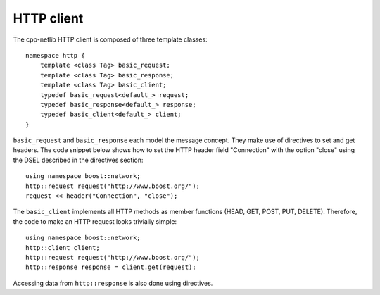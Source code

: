 
HTTP client
===========

The cpp-netlib HTTP client is composed of three template classes:

::

    namespace http {
        template <class Tag> basic_request;
        template <class Tag> basic_response;
        template <class Tag> basic_client;
        typedef basic_request<default_> request;
        typedef basic_response<default_> response;
        typedef basic_client<default_> client;
    }

``basic_request`` and ``basic_response`` each model the message concept. They
make use of directives to set and get headers. The code snippet below shows how
to set the HTTP header field "Connection" with the option "close" using the
DSEL described in the directives section:

::

    using namespace boost::network;
    http::request request("http://www.boost.org/");
    request << header("Connection", "close");

The ``basic_client`` implements all HTTP methods as member functions (HEAD,
GET, POST, PUT, DELETE).  Therefore, the code to make an HTTP request looks
trivially simple:

::

    using namespace boost::network;
    http::client client;
    http::request request("http://www.boost.org/");
    http::response response = client.get(request);

Accessing data from ``http::response`` is also done using directives.
